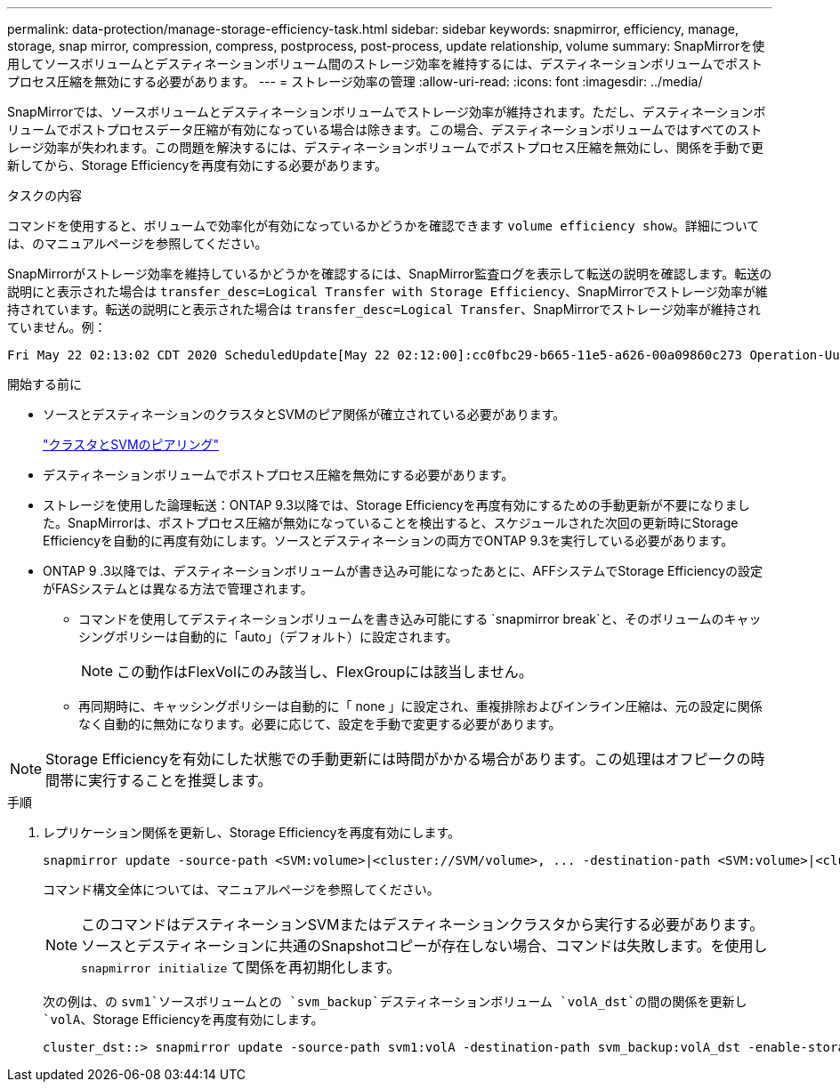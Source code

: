 ---
permalink: data-protection/manage-storage-efficiency-task.html 
sidebar: sidebar 
keywords: snapmirror, efficiency, manage, storage, snap mirror, compression, compress, postprocess, post-process, update relationship, volume 
summary: SnapMirrorを使用してソースボリュームとデスティネーションボリューム間のストレージ効率を維持するには、デスティネーションボリュームでポストプロセス圧縮を無効にする必要があります。 
---
= ストレージ効率の管理
:allow-uri-read: 
:icons: font
:imagesdir: ../media/


[role="lead"]
SnapMirrorでは、ソースボリュームとデスティネーションボリュームでストレージ効率が維持されます。ただし、デスティネーションボリュームでポストプロセスデータ圧縮が有効になっている場合は除きます。この場合、デスティネーションボリュームではすべてのストレージ効率が失われます。この問題を解決するには、デスティネーションボリュームでポストプロセス圧縮を無効にし、関係を手動で更新してから、Storage Efficiencyを再度有効にする必要があります。

.タスクの内容
コマンドを使用すると、ボリュームで効率化が有効になっているかどうかを確認できます `volume efficiency show`。詳細については、のマニュアルページを参照してください。

SnapMirrorがストレージ効率を維持しているかどうかを確認するには、SnapMirror監査ログを表示して転送の説明を確認します。転送の説明にと表示された場合は `transfer_desc=Logical Transfer with Storage Efficiency`、SnapMirrorでストレージ効率が維持されています。転送の説明にと表示された場合は `transfer_desc=Logical Transfer`、SnapMirrorでストレージ効率が維持されていません。例：

[listing]
----
Fri May 22 02:13:02 CDT 2020 ScheduledUpdate[May 22 02:12:00]:cc0fbc29-b665-11e5-a626-00a09860c273 Operation-Uuid=39fbcf48-550a-4282-a906-df35632c73a1 Group=none Operation-Cookie=0 action=End source=<sourcepath> destination=<destpath> status=Success bytes_transferred=117080571 network_compression_ratio=1.0:1 transfer_desc=Logical Transfer - Optimized Directory Mode
----
.開始する前に
* ソースとデスティネーションのクラスタとSVMのピア関係が確立されている必要があります。
+
https://docs.netapp.com/us-en/ontap-system-manager-classic/peering/index.html["クラスタとSVMのピアリング"^]

* デスティネーションボリュームでポストプロセス圧縮を無効にする必要があります。
* ストレージを使用した論理転送：ONTAP 9.3以降では、Storage Efficiencyを再度有効にするための手動更新が不要になりました。SnapMirrorは、ポストプロセス圧縮が無効になっていることを検出すると、スケジュールされた次回の更新時にStorage Efficiencyを自動的に再度有効にします。ソースとデスティネーションの両方でONTAP 9.3を実行している必要があります。
* ONTAP 9 .3以降では、デスティネーションボリュームが書き込み可能になったあとに、AFFシステムでStorage Efficiencyの設定がFASシステムとは異なる方法で管理されます。
+
** コマンドを使用してデスティネーションボリュームを書き込み可能にする `snapmirror break`と、そのボリュームのキャッシングポリシーは自動的に「auto」（デフォルト）に設定されます。
+
[NOTE]
====
この動作はFlexVolにのみ該当し、FlexGroupには該当しません。

====
** 再同期時に、キャッシングポリシーは自動的に「 none 」に設定され、重複排除およびインライン圧縮は、元の設定に関係なく自動的に無効になります。必要に応じて、設定を手動で変更する必要があります。




[NOTE]
====
Storage Efficiencyを有効にした状態での手動更新には時間がかかる場合があります。この処理はオフピークの時間帯に実行することを推奨します。

====
.手順
. レプリケーション関係を更新し、Storage Efficiencyを再度有効にします。
+
[source, cli]
----
snapmirror update -source-path <SVM:volume>|<cluster://SVM/volume>, ... -destination-path <SVM:volume>|<cluster://SVM/volume>, ... -enable-storage-efficiency true
----
+
コマンド構文全体については、マニュアルページを参照してください。

+
[NOTE]
====
このコマンドはデスティネーションSVMまたはデスティネーションクラスタから実行する必要があります。ソースとデスティネーションに共通のSnapshotコピーが存在しない場合、コマンドは失敗します。を使用し `snapmirror initialize` て関係を再初期化します。

====
+
次の例は、の `svm1`ソースボリュームとの `svm_backup`デスティネーションボリューム `volA_dst`の間の関係を更新し `volA`、Storage Efficiencyを再度有効にします。

+
[listing]
----
cluster_dst::> snapmirror update -source-path svm1:volA -destination-path svm_backup:volA_dst -enable-storage-efficiency true
----

